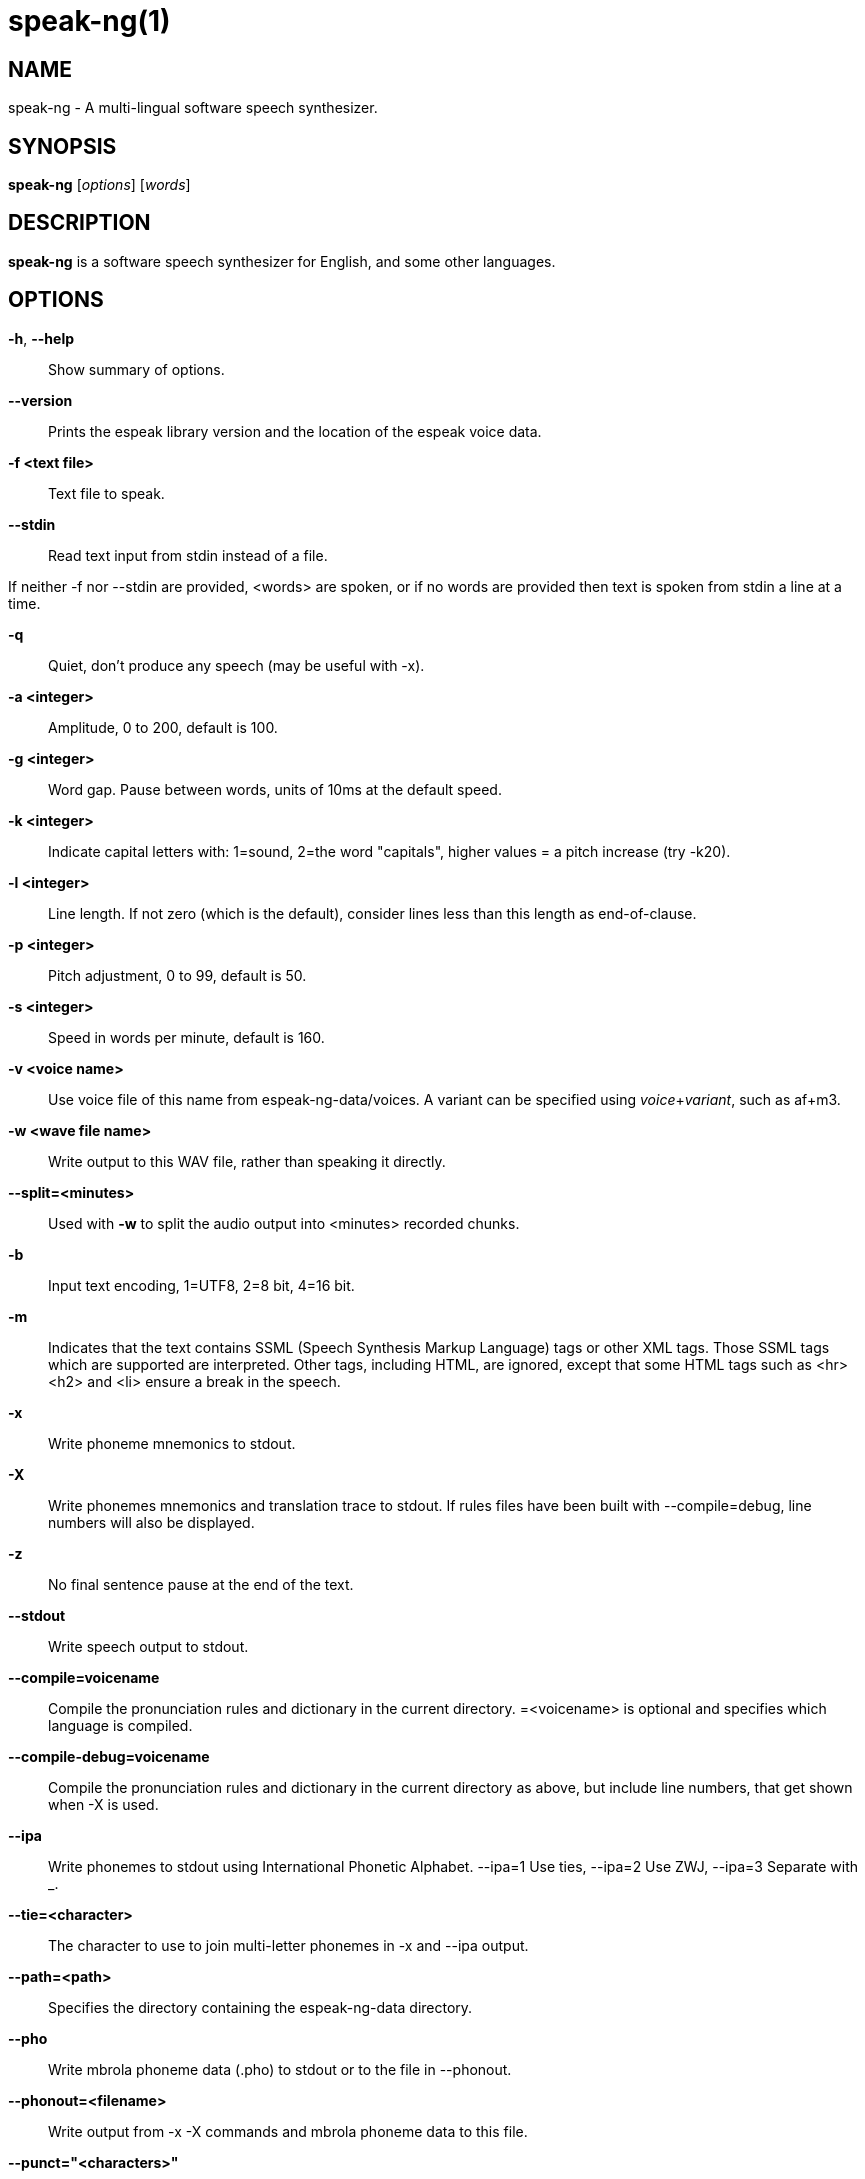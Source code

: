 speak-ng(1)
============

NAME
----
speak-ng - A multi-lingual software speech synthesizer.

SYNOPSIS
--------

*speak-ng* [_options_] [_words_]

DESCRIPTION
-----------

*speak-ng* is a software speech synthesizer for English, and some other
languages.

OPTIONS
-------

*-h*, *--help*::
    Show summary of options.

*--version*::
    Prints the espeak library version and the location of the espeak voice
    data.

*-f <text file>*::
    Text file to speak.

*--stdin*::
    Read text input from stdin instead of a file.

If neither -f nor --stdin are provided, &lt;words&gt; are spoken, or if no
words are provided then text is spoken from stdin a line at a time.

*-q*::
    Quiet, don't produce any speech (may be useful with -x).

*-a <integer>*::
    Amplitude, 0 to 200, default is 100.

*-g <integer>*::
    Word gap. Pause between words, units of 10ms at the default speed.

*-k <integer>*::
    Indicate capital letters with: 1=sound, 2=the word "capitals", higher
    values = a pitch increase (try -k20).

*-l <integer>*::
    Line length. If not zero (which is the default), consider lines less than
    this length as end-of-clause.

*-p <integer>*::
    Pitch adjustment, 0 to 99, default is 50.

*-s <integer>*::
    Speed in words per minute, default is 160.

*-v <voice name>*::
    Use voice file of this name from espeak-ng-data/voices. A variant can be
    specified using _voice_+_variant_, such as af+m3.

*-w <wave file name>*::
    Write output to this WAV file, rather than speaking it directly.

*--split=<minutes>*::
    Used with *-w* to split the audio output into &lt;minutes&gt; recorded
    chunks.

*-b*::
    Input text encoding, 1=UTF8, 2=8 bit, 4=16 bit.

*-m*::
    Indicates that the text contains SSML (Speech Synthesis Markup Language)
    tags or other XML tags. Those SSML tags which are supported are
    interpreted. Other tags, including HTML, are ignored, except that some HTML
    tags such as &lt;hr&gt; &lt;h2&gt; and &lt;li&gt; ensure a break in the
    speech.

*-x*::
    Write phoneme mnemonics to stdout.

*-X*::
    Write phonemes mnemonics and translation trace to stdout. If rules files
    have been built with --compile=debug, line numbers will also be displayed.

*-z*::
    No final sentence pause at the end of the text.

*--stdout*::
    Write speech output to stdout.

*--compile=voicename*::
    Compile the pronunciation rules and dictionary in the current directory.
    =&lt;voicename&gt; is optional and specifies which language is compiled.

*--compile-debug=voicename*::
    Compile the pronunciation rules and dictionary in the current directory as
    above, but include line numbers, that get shown when -X is used.

*--ipa*::
    Write phonemes to stdout using International Phonetic Alphabet. --ipa=1 Use
    ties, --ipa=2 Use ZWJ, --ipa=3 Separate with _.

*--tie=<character>*::
    The character to use to join multi-letter phonemes in -x and --ipa output.

*--path=<path>*::
    Specifies the directory containing the espeak-ng-data directory.

*--pho*::
    Write mbrola phoneme data (.pho) to stdout or to the file in --phonout.

*--phonout=<filename>*::
    Write output from -x -X commands and mbrola phoneme data to this file.

*--punct="<characters>"*::
    Speak the names of punctuation characters during speaking. If
    =&lt;characters&gt; is omitted, all punctuation is spoken.

*--sep=<character>*::
    The character to separate phonemes from the -x and --ipa output.

*--voices[=<language code>]*::
    Lists the available voices. If =&lt;language code&gt; is present then only
    those voices which are suitable for that language are listed.

*--voices=<directory>*::
    Lists the voices in the specified subdirectory.

EXAMPLES
--------

*speak-ng "This is a test"*::
    Speak the sentence "This is a test" using the default English voice.

*speak-ng -f hello.txt*::
    Speak the contents of hello.txt using the default English voice.

*cat hello.txt | speak-ng*::
    Speak the contents of hello.txt using the default English voice.

*speak-ng -x hello*::
    Speak the word "hello" using the default English voice, and print the
    phonemes that were spoken.

*speak-ng -ven-us `"[[h@'loU]]"`*::
    Speak the phonemes "h@'loU" using the American English voice.

*speak-ng --voices*::
    List all voices supported by eSpeak.

*speak-ng --voices=en*::
    List all voices that speak English (*en*).

*speak-ng --voices=mb*::
    List all voices using the MBROLA voice synthesizer.

AUTHOR
------

eSpeak NG is maintained by Reece H. Dunn <msclrhd@gmail.com>. It is based on
eSpeak by Jonathan Duddington <jonsd@jsd.clara.co.uk>.

This manual page is based on the eSpeak page written by Luke Yelavich
<themuso@ubuntu.com> for the Ubuntu project.
